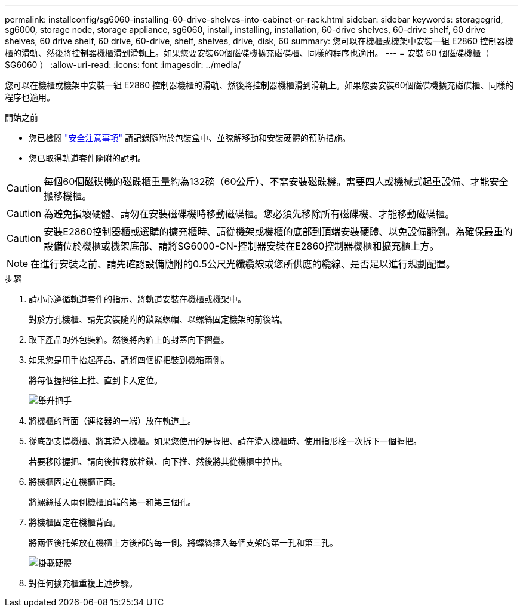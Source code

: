 ---
permalink: installconfig/sg6060-installing-60-drive-shelves-into-cabinet-or-rack.html 
sidebar: sidebar 
keywords: storagegrid, sg6000, storage node, storage appliance, sg6060, install, installing, installation, 60-drive shelves, 60-drive shelf, 60 drive shelves, 60 drive shelf, 60 drive, 60-drive, shelf, shelves, drive, disk, 60 
summary: 您可以在機櫃或機架中安裝一組 E2860 控制器機櫃的滑軌、然後將控制器機櫃滑到滑軌上。如果您要安裝60個磁碟機擴充磁碟櫃、同樣的程序也適用。 
---
= 安裝 60 個磁碟機櫃（ SG6060 ）
:allow-uri-read: 
:icons: font
:imagesdir: ../media/


[role="lead"]
您可以在機櫃或機架中安裝一組 E2860 控制器機櫃的滑軌、然後將控制器機櫃滑到滑軌上。如果您要安裝60個磁碟機擴充磁碟櫃、同樣的程序也適用。

.開始之前
* 您已檢閱 https://library.netapp.com/ecm/ecm_download_file/ECMP12475945["安全注意事項"^] 請記錄隨附於包裝盒中、並瞭解移動和安裝硬體的預防措施。
* 您已取得軌道套件隨附的說明。



CAUTION: 每個60個磁碟機的磁碟櫃重量約為132磅（60公斤）、不需安裝磁碟機。需要四人或機械式起重設備、才能安全搬移機櫃。


CAUTION: 為避免損壞硬體、請勿在安裝磁碟機時移動磁碟櫃。您必須先移除所有磁碟機、才能移動磁碟櫃。


CAUTION: 安裝E2860控制器櫃或選購的擴充櫃時、請從機架或機櫃的底部到頂端安裝硬體、以免設備翻倒。為確保最重的設備位於機櫃或機架底部、請將SG6000-CN-控制器安裝在E2860控制器機櫃和擴充櫃上方。


NOTE: 在進行安裝之前、請先確認設備隨附的0.5公尺光纖纜線或您所供應的纜線、是否足以進行規劃配置。

.步驟
. 請小心遵循軌道套件的指示、將軌道安裝在機櫃或機架中。
+
對於方孔機櫃、請先安裝隨附的鎖緊螺帽、以螺絲固定機架的前後端。

. 取下產品的外包裝箱。然後將內箱上的封蓋向下摺疊。
. 如果您是用手抬起產品、請將四個握把裝到機箱兩側。
+
將每個握把往上推、直到卡入定位。

+
image::../media/lift_handles.gif[舉升把手]

. 將機櫃的背面（連接器的一端）放在軌道上。
. 從底部支撐機櫃、將其滑入機櫃。如果您使用的是握把、請在滑入機櫃時、使用指形栓一次拆下一個握把。
+
若要移除握把、請向後拉釋放栓鎖、向下推、然後將其從機櫃中拉出。

. 將機櫃固定在機櫃正面。
+
將螺絲插入兩側機櫃頂端的第一和第三個孔。

. 將機櫃固定在機櫃背面。
+
將兩個後托架放在機櫃上方後部的每一側。將螺絲插入每個支架的第一孔和第三孔。

+
image::../media/mount_hardware.gif[掛載硬體]

. 對任何擴充櫃重複上述步驟。

